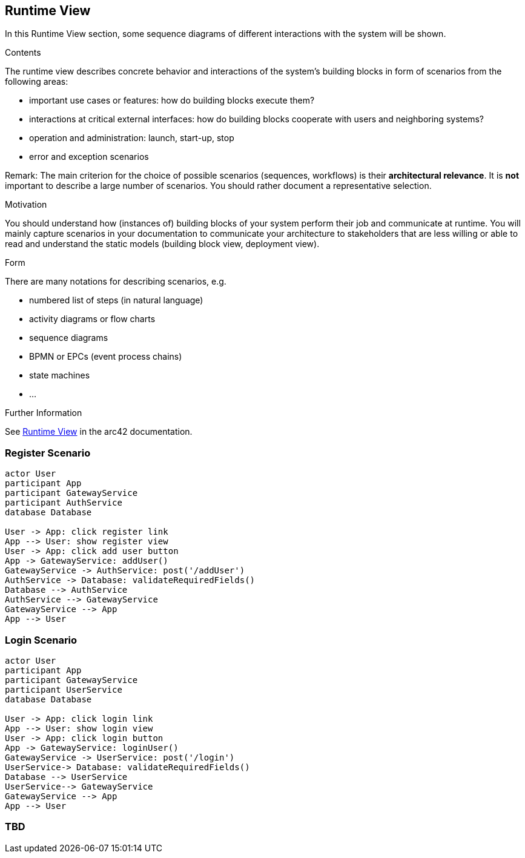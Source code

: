 ifndef::imagesdir[:imagesdir: ../images]

[[section-runtime-view]]
== Runtime View

In this Runtime View section, some sequence diagrams of different interactions with the system will be shown.

[role="arc42help"]
****
.Contents
The runtime view describes concrete behavior and interactions of the system’s building blocks in form of scenarios from the following areas:

* important use cases or features: how do building blocks execute them?
* interactions at critical external interfaces: how do building blocks cooperate with users and neighboring systems?
* operation and administration: launch, start-up, stop
* error and exception scenarios

Remark: The main criterion for the choice of possible scenarios (sequences, workflows) is their *architectural relevance*. It is *not* important to describe a large number of scenarios. You should rather document a representative selection.

.Motivation
You should understand how (instances of) building blocks of your system perform their job and communicate at runtime.
You will mainly capture scenarios in your documentation to communicate your architecture to stakeholders that are less willing or able to read and understand the static models (building block view, deployment view).

.Form
There are many notations for describing scenarios, e.g.

* numbered list of steps (in natural language)
* activity diagrams or flow charts
* sequence diagrams
* BPMN or EPCs (event process chains)
* state machines
* ...


.Further Information

See https://docs.arc42.org/section-6/[Runtime View] in the arc42 documentation.

****

=== Register Scenario

[plantuml,"Register diagram",png]
----
actor User
participant App
participant GatewayService
participant AuthService
database Database

User -> App: click register link
App --> User: show register view
User -> App: click add user button
App -> GatewayService: addUser()
GatewayService -> AuthService: post('/addUser')
AuthService -> Database: validateRequiredFields()
Database --> AuthService
AuthService --> GatewayService
GatewayService --> App
App --> User
----

=== Login Scenario
[plantuml,"Login diagram",png]
----
actor User
participant App
participant GatewayService
participant UserService
database Database

User -> App: click login link
App --> User: show login view
User -> App: click login button
App -> GatewayService: loginUser()
GatewayService -> UserService: post('/login')
UserService-> Database: validateRequiredFields()
Database --> UserService
UserService--> GatewayService
GatewayService --> App
App --> User
----

=== TBD
